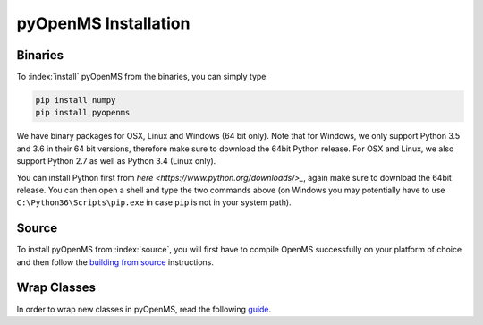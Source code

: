 pyOpenMS Installation
=====================

Binaries
********

To :index:`install` pyOpenMS from the binaries, you can simply type

.. code-block:: bash

  pip install numpy
  pip install pyopenms


We have binary packages for OSX, Linux and Windows (64 bit only). Note that for
Windows, we only support Python 3.5 and 3.6 in their 64 bit versions, therefore
make sure to download the 64bit Python release. For OSX and Linux, we also
support Python 2.7 as well as Python 3.4 (Linux only).

You can install Python first from `here <https://www.python.org/downloads/>_`,
again make sure to download the 64bit release. You can then open a shell and
type the two commands above (on Windows you may potentially have to use
``C:\Python36\Scripts\pip.exe`` in case ``pip`` is not in your system path).

Source
******

To install pyOpenMS from :index:`source`, you will first have to compile OpenMS
successfully on your platform of choice and then follow the `building from
source <build_from_source.html>`_ instructions.

Wrap Classes
************

In order to wrap new classes in pyOpenMS, read the following `guide
<wrap_classes.html>`_.

